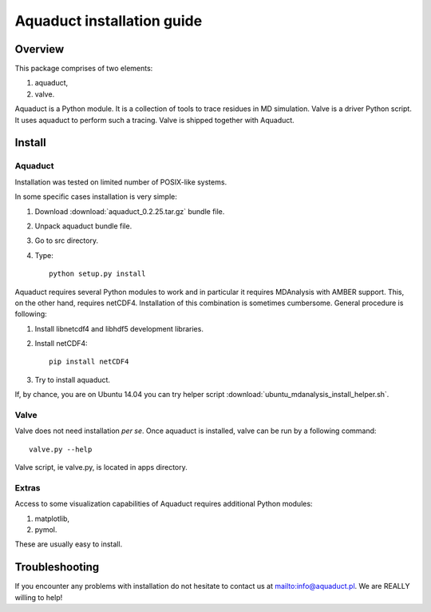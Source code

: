 Aquaduct installation guide
===========================

Overview
--------


This package comprises of two elements:

#. aquaduct,
#. valve.

Aquaduct is a Python module. It is a collection of tools to trace residues in MD simulation. Valve is a driver Python script. It uses aquaduct to perform such a tracing. Valve is shipped together with Aquaduct.

Install
-------

Aquaduct
^^^^^^^^

Installation was tested on limited number of POSIX-like systems.

In some specific cases installation is very simple:

#. Download :download:`aquaduct_0.2.25.tar.gz` bundle file.
#. Unpack aquaduct bundle file.
#. Go to src directory.
#. Type::

    python setup.py install

Aquaduct requires several Python modules to work and in particular it requires MDAnalysis with AMBER support. This, on the other hand, requires netCDF4. Installation of this combination is sometimes cumbersome. General procedure is following:

#. Install libnetcdf4 and libhdf5 development libraries.
#. Install netCDF4::

    pip install netCDF4

#. Try to install aquaduct.

If, by chance, you are on Ubuntu 14.04 you can try helper script :download:`ubuntu_mdanalysis_install_helper.sh`.

Valve
^^^^^

Valve does not need installation *per se*. Once aquaduct is installed, valve can be run by a following command::

    valve.py --help

Valve script, ie valve.py, is located in apps directory.

Extras
^^^^^^

Access to some visualization capabilities of Aquaduct requires additional Python modules:

#. matplotlib,
#. pymol.

These are usually easy to install.

Troubleshooting
---------------

If you encounter any problems with installation do not hesitate to contact us at `<info@aquaduct.pl>`_. We are REALLY willing to help!
